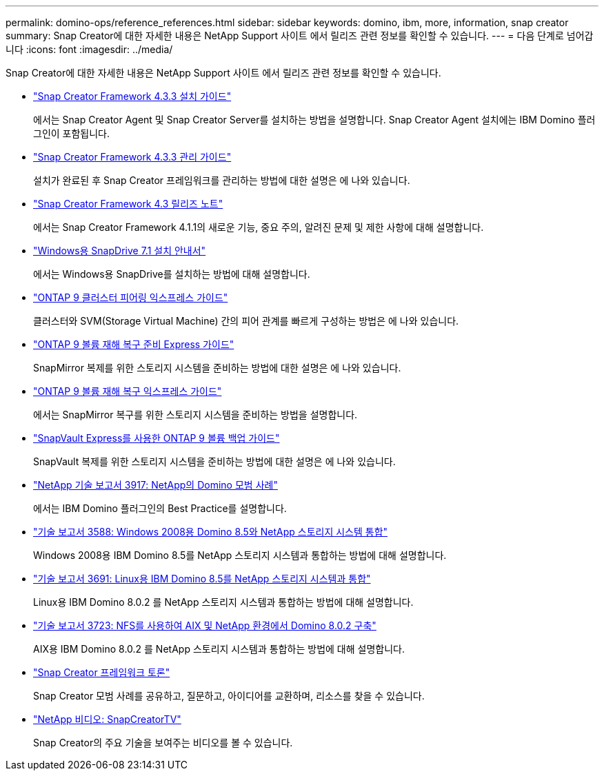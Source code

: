---
permalink: domino-ops/reference_references.html 
sidebar: sidebar 
keywords: domino, ibm, more, information, snap creator 
summary: Snap Creator에 대한 자세한 내용은 NetApp Support 사이트 에서 릴리즈 관련 정보를 확인할 수 있습니다. 
---
= 다음 단계로 넘어갑니다
:icons: font
:imagesdir: ../media/


[role="lead"]
Snap Creator에 대한 자세한 내용은 NetApp Support 사이트 에서 릴리즈 관련 정보를 확인할 수 있습니다.

* https://docs.netapp.com/us-en/snap-creator-framework/installation/index.html["Snap Creator Framework 4.3.3 설치 가이드"]
+
에서는 Snap Creator Agent 및 Snap Creator Server를 설치하는 방법을 설명합니다. Snap Creator Agent 설치에는 IBM Domino 플러그인이 포함됩니다.

* https://docs.netapp.com/us-en/snap-creator-framework/administration/index.html["Snap Creator Framework 4.3.3 관리 가이드"]
+
설치가 완료된 후 Snap Creator 프레임워크를 관리하는 방법에 대한 설명은 에 나와 있습니다.

* https://docs.netapp.com/us-en/snap-creator-framework/releasenotes.html["Snap Creator Framework 4.3 릴리즈 노트"]
+
에서는 Snap Creator Framework 4.1.1의 새로운 기능, 중요 주의, 알려진 문제 및 제한 사항에 대해 설명합니다.

* https://library.netapp.com/ecm/ecm_download_file/ECMP1506026["Windows용 SnapDrive 7.1 설치 안내서"]
+
에서는 Windows용 SnapDrive를 설치하는 방법에 대해 설명합니다.

* http://docs.netapp.com/ontap-9/topic/com.netapp.doc.exp-clus-peer/home.html["ONTAP 9 클러스터 피어링 익스프레스 가이드"]
+
클러스터와 SVM(Storage Virtual Machine) 간의 피어 관계를 빠르게 구성하는 방법은 에 나와 있습니다.

* http://docs.netapp.com/ontap-9/topic/com.netapp.doc.exp-sm-ic-cg/home.html["ONTAP 9 볼륨 재해 복구 준비 Express 가이드"]
+
SnapMirror 복제를 위한 스토리지 시스템을 준비하는 방법에 대한 설명은 에 나와 있습니다.

* http://docs.netapp.com/ontap-9/topic/com.netapp.doc.exp-sm-ic-fr/home.html["ONTAP 9 볼륨 재해 복구 익스프레스 가이드"]
+
에서는 SnapMirror 복구를 위한 스토리지 시스템을 준비하는 방법을 설명합니다.

* http://docs.netapp.com/ontap-9/topic/com.netapp.doc.exp-buvault/home.html["SnapVault Express를 사용한 ONTAP 9 볼륨 백업 가이드"]
+
SnapVault 복제를 위한 스토리지 시스템을 준비하는 방법에 대한 설명은 에 나와 있습니다.

* http://www.netapp.com/in/media/tr-3917.pdf["NetApp 기술 보고서 3917: NetApp의 Domino 모범 사례"]
+
에서는 IBM Domino 플러그인의 Best Practice를 설명합니다.

* http://www.netapp.com/us/media/tr-3588.pdf["기술 보고서 3588: Windows 2008용 Domino 8.5와 NetApp 스토리지 시스템 통합"]
+
Windows 2008용 IBM Domino 8.5를 NetApp 스토리지 시스템과 통합하는 방법에 대해 설명합니다.

* http://www.netapp.com/us/media/tr-3691.pdf["기술 보고서 3691: Linux용 IBM Domino 8.5를 NetApp 스토리지 시스템과 통합"]
+
Linux용 IBM Domino 8.0.2 를 NetApp 스토리지 시스템과 통합하는 방법에 대해 설명합니다.

* http://www.netapp.com/us/media/tr-3723.pdf["기술 보고서 3723: NFS를 사용하여 AIX 및 NetApp 환경에서 Domino 8.0.2 구축"]
+
AIX용 IBM Domino 8.0.2 를 NetApp 스토리지 시스템과 통합하는 방법에 대해 설명합니다.

* http://community.netapp.com/t5/Snap-Creator-Framework-Discussions/bd-p/snap-creator-framework-discussions["Snap Creator 프레임워크 토론"]
+
Snap Creator 모범 사례를 공유하고, 질문하고, 아이디어를 교환하며, 리소스를 찾을 수 있습니다.

* http://www.youtube.com/SnapCreatorTV["NetApp 비디오: SnapCreatorTV"]
+
Snap Creator의 주요 기술을 보여주는 비디오를 볼 수 있습니다.


